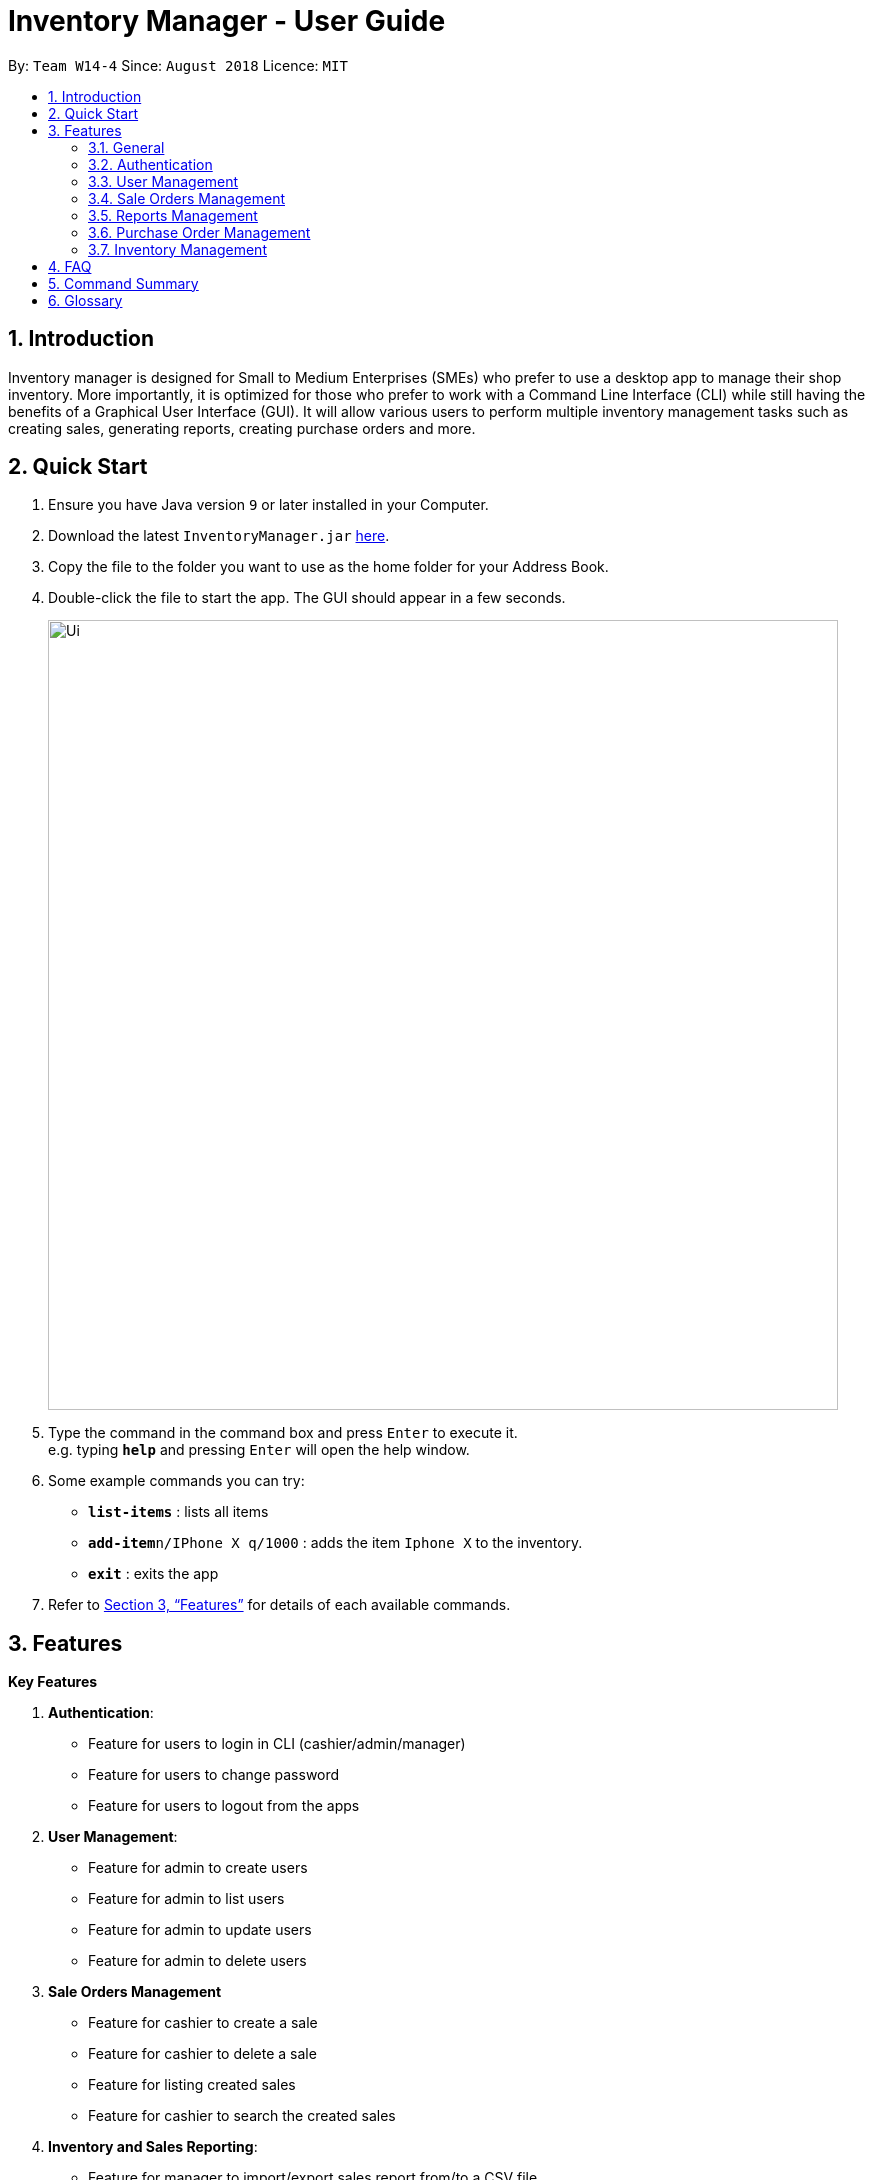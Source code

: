 = Inventory Manager - User Guide
:site-section: UserGuide
:toc:
:toc-title:
:toc-placement: preamble
:sectnums:
:imagesDir: images
:stylesDir: stylesheets
:xrefstyle: full
:experimental:
ifdef::env-github[]
:tip-caption: :bulb:
:note-caption: :information_source:
endif::[]
:repoURL: https://github.com/CS2103-AY1819S1-W14-4/main

By: `Team W14-4`      Since: `August 2018`      Licence: `MIT`


== Introduction
// tag::projectIntro[]
Inventory manager is designed for Small to Medium Enterprises (SMEs) who prefer to use a
desktop app to manage their shop inventory. More importantly, it is optimized for those
who prefer to work with a Command Line Interface (CLI) while still having the benefits of
a Graphical User Interface (GUI). It will allow various users to perform multiple inventory
management tasks such as creating sales, generating reports, creating purchase orders
and more.
// end::projectIntro[]

== Quick Start

.  Ensure you have Java version `9` or later installed in your Computer.
.  Download the latest `InventoryManager.jar` link:{repoURL}/releases[here].
.  Copy the file to the folder you want to use as the home folder for your Address Book.
.  Double-click the file to start the app. The GUI should appear in a few seconds.
+
image::Ui.png[width="790"]
+
.  Type the command in the command box and press kbd:[Enter] to execute it. +
e.g. typing *`help`* and pressing kbd:[Enter] will open the help window.
.  Some example commands you can try:

* *`list-items`* : lists all items
* **`add-item`**`n/IPhone X q/1000` : adds the item `Iphone X` to the inventory.
* *`exit`* : exits the app

.  Refer to <<Features>> for details of each available commands.

[[Features]]
== Features

**Key Features** +

1. *Authentication*:
* Feature for users to login in CLI (cashier/admin/manager)
* Feature for users to change password
* Feature for users to logout from the apps
2. *User Management*:
* Feature for admin to create users
* Feature for admin to list users
* Feature for admin to update users
* Feature for admin to delete users
3. *Sale Orders Management*
* Feature for cashier to create a sale
* Feature for cashier to delete a sale
* Feature for listing created sales
* Feature for cashier to search the created sales
4. *Inventory and Sales Reporting*:
* Feature for manager to import/export sales report from/to a CSV file
* Feature for manager to import/export items from/to a CSV file
* Feature for manager to import/export users from/to a CSV file
* Feature for manager to import/export entire data to a .im file
* Feature for manager to manage notification alerts
* Notification/alerts to be automatically sent according to inventory level
5. *Inventory Management*:
* Feature for users(cashier/manager) to list inventory
* Feature for users(cashier/manager) to delete inventory
* Feature for users(cashier/manager) to search inventory by field attributes
* Feature for users (cashier/manager) to update inventory
* Feature for users (cashier/manager) to add image to inventory
* Feature for users (cashier/manager) to sort inventory by field attributes
6. *Purchase Orders Management*:
* Feature for users (cashier/manager) to create purchase orders
* Feature for users (cashier/manager) to update purchase orders
* Feature for users (cashier/manager) to list purchase orders history
* Feature for manager to list pending purchase orders
* Feature for manager to reject pending purchase orders
* Feature for manager to approve purchase orders

====
*Command Format*

* Words in `UPPER_CASE` are the parameters to be supplied by the user. For example `add n/NAME`. `NAME` is a parameter which can be used as `add n/IPhone X`.
* Items in square brackets are optional. For example `add n/NAME [t/TAG]` can be used as `add n/IPhone X t/Expensive` or as `n/IPhone X`.
* Items with `…`​ after them can be zero or more times. For example `add n/NAME [t/TAG]...` can be used as `add n/IPhone X` (i.e. 0 times) or `add n/IPhone X t/Firmware t/ExpiryDate` (i.e. 2 times).
* Parameters can be in any order. For example, if the command specifies `add n/NAME q/QUANTITY`, `add q/QUANTITY n/NAME` is also acceptable.
====

=== General

==== Viewing help : `help`

Format: `help`

==== Listing entered commands : `history`

Lists all the commands that you have entered in reverse chronological order. +
Format: `history`

[NOTE]
====
Pressing the kbd:[&uarr;] and kbd:[&darr;] arrows will display the previous and next input respectively in the command box.
====

// tag::undoredo[]
==== Undoing previous command : `undo`

Restores the Inventory Manager to the state before the previous _undoable_ command was executed. +
Format: `undo`

[NOTE]
====
Undoable commands: those commands that modify the Inventory Manager's content (`add`, `delete`, `edit` and `clear`).
====

Examples:

* `delete 1` +
`list` +
`undo` (reverses the `delete 1` command) +

* `select 1` +
`list` +
`undo` +
The `undo` command fails as there are no undoable commands executed previously.

* `delete 1` +
`clear` +
`undo` (reverses the `clear` command) +
`undo` (reverses the `delete 1` command) +

==== Redoing the previously undone command : `redo`

Reverses the most recent `undo` command. +
Format: `redo`

Examples:

* `delete 1` +
`undo` (reverses the `delete 1` command) +
`redo` (reapplies the `delete 1` command) +

* `delete 1` +
`redo` +
The `redo` command fails as there are no `undo` commands executed previously.

* `delete 1` +
`clear` +
`undo` (reverses the `clear` command) +
`undo` (reverses the `delete 1` command) +
`redo` (reapplies the `delete 1` command) +
`redo` (reapplies the `clear` command) +
// end::undoredo[]

==== Clearing all entries : `clear`

Clears all entries from the Inventory Manager. +
Format: `clear`

==== Exiting the program : `exit`

Exits the program. +
Format: `exit`

==== Saving the data

Inventory Manager data are saved in the hard disk automatically after any command that changes the data. +
There is no need to save manually.

// tag::accountsManagement[]
=== Authentication
Users authenticate their identities prior using other functions of the applications and able to change their password.

==== Login to the system : `login`
Login with users' given username and password. +
Format: `login u/USERNAME p/PASSWORD`

Examples:

* Login user with username as zulq9 and password as zulsenpai. +
`login u/zulq9 p/zulsenpai`

==== Change user's password : `change-password`

Updates an user information into the system with given username. +
Format: `change-password u/USERNAME o/OLD_PASSWORD n/NEW_PASSWORD`

Examples:

* Change user's password with given username as darren96, old password as darren123, new password as darrensinglenus. +
 `change-password u/darren96 o/darren123 n/darrensinglenus`.

==== Logout from the system : `logout`
Logout the current users from the system. +
Format: `logout`

Examples:

* Logout from the current session. +
`logout`

// end::accountsManagement[]

// tag::userManagement[]
=== User Management
Admin of the system manages the staffs who use this applications.

==== Add users : `add-user`

Adds an user into the system. +
Format: `add-user n/NAME u/USERNAME p/PASSWORD r/ROLE`

Examples:

* Add user with username as yaotx, password as yaotxfanboi, name as Yao TengXiong and role as manager. +
 `add-user u/yaotx p/yaotxfanboi n/Yao TengXiong r/manager`.

==== List users : `list-user`

Displays a list of existing users in the system. +
Format: `list-user`

==== Update users : `update-user`

Updates an user information into the system with given username. +
Format: `update-user i/INDEX u/USERNAME n/NAME  r/ROLE`

Examples:

* Update user with given username as yaotx. Change name to Yao Teng Xiong and role as admin. +
 `update-user i/2 u/yaotx n/Yao Teng Xiong r/admin`.

==== Remove users : `delete-user`

Deletes an user from the system with given index as shown in the list. +
Format: `delete-user i/INDEX`

Examples:

* Reomove user with given index as shown in the list. +
 `remove-user i/1`.

// end::userManagement[]

// tag::salesManagement[]
=== Sale Orders Management

Staff users and manager users can create sale orders on the system using the commands below.

==== Creating a sale order : `create-sale`

This command allows the user to create a new sale order in Inventory Manager. Creating a sale order will deduct the
inventory quantity automatically. User will need to ensure that the entered item SKU and sold quantity is valid.

Entering an invalid SKU that cannot be found in Inventory Manager will result in an error shown on screen.
Entering a quantity that is greater than the available item quantity will result in an error shown
on screen too.

Format: `create-sale s/SKU q/QTY`

Examples:

* User sold 5 quantity of a product with SKU 0123. +
`create-sale s/0123 q/5`
* User sold 1 quantity of a product with SKU 456. +
`create-sale s/456 q/1`

==== Deleting a sale order : `delete-sale`

This command allows the user to delete a specific sale order in Inventory Manager. Deleting a sale order will restore
the inventory quantity deducted automatically. User will need to ensure that the entered sale ID is valid.

Entering an invalid sale ID that cannot be found in Inventory Manager will result in an error shown on screen.

Format: `delete-sale id/ID`

Examples:

* User wishes to delete sale ID 12. +
`delete-sale id/12`
* User wishes to delete sale ID 123. +
`delete-sale id/123`

==== Listing sale orders : `list-sales`

This command allows the user to list a specific number of recently recorded sale orders in Inventory Manager.

Format: `list-sales r/RECORDS`

Examples:

* User wishes to list the latest 50 sale orders. +
`list-sales r/50`
* User wishes to list the latest 20 sale orders. +
`list-sales r/20`

==== Finding sale orders : `find-sales`

This command allows the user to search for a specific sale order based on the sale ID or for all sale orders created on
a specific date. Either a valid sale order ID or date is required for this command.

Format: `search-sale [d/YYYY-mm-dd] [id/ID]`

Examples:

* User wishes to search for sale order ID 12. +
`search-sale id/12`
* User wishes to search for sale orders created on 01 October 2018. +
`search-sale d/2018-10-01`
// end::salesManagement[]

=== Reports Management

// tag::exportimport[]
==== Export to CSV: `export-csv`
****
* Export the data to the file specified by `FILEPATH`.
* `FILEPATH` must end with an extension of `.csv`.
* `FILEPATH` can be a relative path and the data will be exported to a location relative to the *Inventory Manager* installation directory.
* Existing data file at `FILEPATH` will be overwritten.
* The parent directories will be created if they do not exist.
****

===== Export sales report to CSV: `export-csv-sales`

Export the sales report in CSV format to the filepath given. +
Format: `export-csv-sales f/FILEPATH`

===== Export list of items to CSV : `export-csv-items`

Export the list of items in CSV format to the filepath given. +
Format: `export-csv-items f/FILEPATH`

===== Export list of users to CSV: `export-csv-users`

Export the list of users in CSV format to the filepath given. +
Format: `export-csv-users f/FILEPATH`

===== Export list of purchase orders to CSV: `export-csv-orders`

Export the list of orders in CSV format to the filepath given. +
Format: `export-csv-orders f/FILEPATH`

==== Export entire data to .im file: `export-im`
Export the entire data to the .im file specified by `FILEPATH` to quickly transfer the data between two *Inventory Manager* applications. +
Format: `export-im f/FILEPATH`
****
* The .im is a format that the *Inventory Manager* use to tranfer the entire data.
* `FILEPATH` must end with an extension of `.im`.
* `FILEPATH` can be a relative path and the data will be exported to a location relative to the *Inventory Manager* installation directory.
* Existing data file at `FILEPATH` will be overwritten.
* The parent directories will be created if they do not exist.
****

==== Import from CSV: `import-csv`
****
* Imports the data from the file specified by `FILEPATH`.
* `FILEPATH` must end with an extension of `.csv`.
* `FILEPATH` can be a relative path and the data will be imported from a location relative to the *Inventory Manager* installation directory.
* Data that already exist in *Inventory Manager* will not be imported.
* Data in the CSV file must be recognizable by *Inventory Manager*.
****
===== Import sales report from CSV: `import-csv-sales`

Import the sales report in CSV format from the filepath given. +
Format: `import-csv-sales f/FILEPATH`

===== Import list of items from CSV : `import-csv-items`

Import the list of items in CSV format from the filepath given. +
Format: `import-csv-items f/FILEPATH`

===== Import list of users from CSV: `import-csv-users`

Import the list of users in CSV format from the filepath given. +
Format: `import-csv-users f/FILEPATH`

===== Import list of purchase orders from CSV: `import-csv-orders`

Import the list of orders in CSV format from the filepath given. +
Format: `import-csv-orders f/FILEPATH`

==== Import entire data from .im file: `import-im`
Import the entire data from the .im file specified by `FILEPATH` to quickly transfer the data between two *Inventory Manager* applications. +
Format: `import-im f/FILEPATH`
****
* The .im is a format that the *Inventory Manager* use to tranfer the entire data.
* `FILEPATH` must end with an extension of `.im`.
* `FILEPATH` can be a relative path and the data will be imported from a location relative to the *Inventory Manager* installation directory.
* Data that already exist in *Inventory Manager* will not be imported.
* Data in the .im file must be recognizable by *Inventory Manager*.
****
// end::exportimport[]

=== Purchase Order Management

// tag::purchaseOrderManagement[]
==== Generate purchase order : `generate-po`

Generate purchase order for an item. +
The id of a purchase order and the date will be auto generated. +
Format: `generate-po i/SKU_NUMBER q/QUANTITY sp/SUPPLIER rd/REQUIRED_DATE [t/TAG]...`

Example:

* `generate-po i/S7192DA q/1000 sp/Your Company rd/12-12-2018`

==== List all purchase order : `list po`

Shows a list of all the purchase order.
Format: `list-po`

==== List approved purchase order : `list approved-po`

Shows a list of all the approved purchase order.
Format: `list approved-po`

==== List pending purchase order : `list pending-po`

Shows a list of all the pending purchase order.
Format: `list pending-po`

==== Approve purchase order : `approve`

Approve a purchase order.
Format: `approve id/PO_ID`

Example:

* `approve id/12`

==== Reject purchase order : `reject`

Reject a purchase order along with a reason description.
Format: `reject id/PO_ID d/DESCRIPTION`

Example:

* `reject id/12 d/Only 100 amount is allowed`

// end::purchaseOrderManagement[]

=== Inventory Management

==== Adding an item : `add`

Adds an item to the inventory manager +
Format: `add n/NAME q/QUANTITY s/SKU i/IMAGE_LOCATION [t/TAG]...`

[TIP]
An item can have any number of tags (including 0)

Examples:

* `add n/IPhone X q/1000 s/SN-1234 i/docs/images/iphone.jpg t/12-12-2012`

==== Listing all items : `list`

Shows a list of all items in the inventory manager. +
Format: `list`

==== Editing an item : `update`

Edits an existing person in the Inventory Manager. +
Format: `update INDEX [n/NAME] [q/QUANTITY] [s/SKU] [i/IMAGE_LOCATION] [t/TAG]...`

****
* Update the item at the specified `INDEX`. The index refers to the index number shown in the displayed inventory list. The index *must be a positive integer* 1, 2, 3, ...
* At least one of the optional fields must be provided.
* Existing values will be updated to the input values.
* When updating tags, the existing tags of the item will be removed i.e adding of tags is not cumulative.
* You can remove all the item's tags by typing `t/` without specifying any tags after it.
****

Examples:

* `update 1 l/111-123A q/999` +
Updates the location and quantity of the 1st item to be `111-123A` and `999` respectively.

==== Locating items by name : `find`

Finds item whose names contain any of the given keywords. +
Format: `find KEYWORD [MORE_KEYWORDS]`

****
* The search is case insensitive. e.g `iphone` will match `IPhone`
* The order of the keywords does not matter. e.g. `X IPhone` will match `IPhone X`
* Only the name of the item is searched.
* Only full words will be matched e.g. `phone` will not match `IPhone`
* Persons matching at least one keyword will be returned (i.e. `OR` search). e.g. `Iphone 10` will return `IPhone X`, `Samsung 10`
****

Examples:

* `find iphone` +
Returns `IPhone X` and `IPhone 10`

==== Deleting an item : `delete`

Deletes the specified item from the inventory. +
Format: `delete INDEX`

****
* Deletes the item at the specified `INDEX`.
* The index refers to the index number shown in the displayed inventory list.
* The index *must be a positive integer* 1, 2, 3, ...
****

Examples:

* `list` +
`delete 2` +
Deletes the 2nd item in the inventory.
* `find IPhone X` +
`delete 1` +
Deletes the 1st item in the results of the `find` command.

==== Selecting an item : `select`

Selects the item identified by the index number used in the displayed inventory. +
Format: `select INDEX`

****
* Selects the person and loads the Google search page the person at the specified `INDEX`.
* The index refers to the index number shown in the displayed item list.
* The index *must be a positive integer* `1, 2, 3, ...`
****

Examples:

* `list` +
`select 2` +
Selects the 2nd item in the inventory.
* `find IPhone X` +
`select 1` +
Selects the 1st item in the results of the `find` command.

== FAQ

*Q*: How do I transfer my data to another Computer? +
*A*: Install the app in the other computer and overwrite the empty data file it creates with the file that contains the data of your previous Inventory Manager folder.

== Command Summary
// General
* *Clear* : `clear`
* *Help* : `help`
* *History* : `history`
* *Undo* : `undo`
* *Redo* : `redo`

// Authentication
* *Login* `login u/USERNAME p/PASSWORD`
* *Change Password* `change_password u/USERNAME o/OLD_PASSWORD n/NEW_PASSWORD`
* *Logout* `logout`

// User Management
* *Add User* `add-user n/NAME u/USERNAME p/PASSWORD r/ROLE`
* *Update User* `update-user i/INDEX n/NAME u/USERNAME p/PASSWORD r/ROLE`
* *Remove User* `delete-user i/INDEX`
* *List User* `list-user`

// Sale Orders
* *Add Sale Order* `add-sale s/SKU q/QTY` +
e.g. `add-sale s/0123 q/1`
* *Delete Sale Order* `delete-sale id/ID` +
e.g. `delete-sale id/1`
* *List Sale Orders* `list-sales r/RECORD` +
e.g. `list-sales r/50`
* *Find Sale Orders* `find-sales [d/YYYY-mm-dd] [id/ID]` +
e.g. `find-sales id/2
// Report
* *Export sales report to CSV* : `export-csv-sales f/FILEPATH` +
e.g. `export-csv-sales f/C:/out/sales.csv`
* *Export list of items to CSV* : `export-csv-items f/FILEPATH` +
e.g. `export-csv-items f/C:/out/items.csv`
* *Export list of users to CSV* : `export-csv-users f/FILEPATH` +
e.g. `export-csv-users f/C:/out/users.csv`
* *Export list of orders to CSV* : `export-csv-orders f/FILEPATH` +
e.g. `export-csv-orders f/C:/out/orders.csv`
* *Export entire data to .im file* : `export-im f/FILEPATH` +
e.g. `export-im f/C:/out/data.im`
* *Import sales report from CSV* : `import-csv-sales f/FILEPATH` +
e.g. `import-csv-sales f/C:/in/sales.csv`
* *Import list of items from CSV* : `import-csv-items f/FILEPATH` +
e.g. `import-csv-items f/C:/in/items.csv`
* *Import list of users from CSV* : `import-csv-users f/FILEPATH` +
e.g. `import-csv-users f/C:/in/users.csv`
* *Import list of orders from CSV* : `import-csv-orders f/FILEPATH` +
e.g. `import-csv-orders f/C:/in/orders.csv`
* *Import entire data from .im file* : `import-im f/FILEPATH` +
e.g. `import-im f/C:/in/data.im`
// PO
* *Generate purchase order* : `generate-po` +
e.g. `generate-po i/S7192DA q/1000 sp/Your Company rd/12-12-2018`
* *List all purchase order* : `list po`
* *List approved purchase order* : `list approved-po`
* *List pending purchase order* : `list pending-po`
* *Approve purchase order* : `approve` +
e.g. `approve id/12`
* *Reject purchase order* : `reject` +
e.g. `reject id/12 d/Only 100 amount is allowed`
// Items
* *Add* `add n/NAME p/PHONE_NUMBER e/EMAIL a/ADDRESS [t/TAG]...` +
e.g. `add n/James Ho p/22224444 e/jamesho@example.com a/123, Clementi Rd, 1234665 t/friend t/colleague`
* *Delete* : `delete INDEX` +
e.g. `delete 3`
* *Edit* : `edit INDEX [n/NAME] [p/PHONE_NUMBER] [e/EMAIL] [a/ADDRESS] [t/TAG]...` +
e.g. `edit 2 n/James Lee e/jameslee@example.com`
* *Find* : `find KEYWORD [MORE_KEYWORDS]` +
e.g. `find James Jake`
* *List* : `list`
* *Select* : `select INDEX` +
e.g.`select 2`

== Glossary
*CLI (Command Line Interface)*

A command line interface (CLI) is an interface where you can input commands to interact with the software.

*GUI (Graphical User Interface)*

A graphical user interface (GUI) is an interface through which a user interacts with the software.
